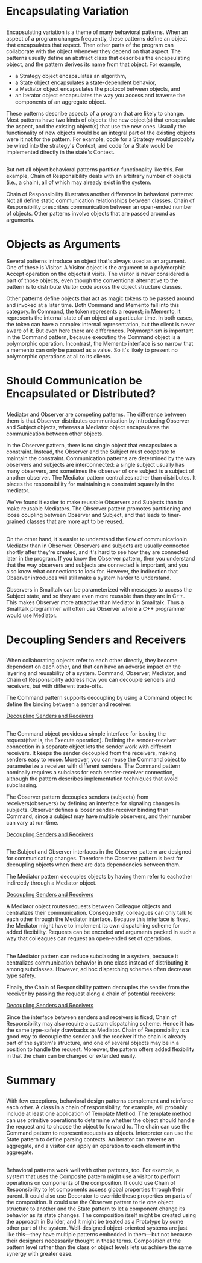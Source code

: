 * Encapsulating Variation
** 
   Encapsulating variation is a theme of many behavioral patterns. When an aspect
   of a program changes frequently, these patterns define an object that
   encapsulates that aspect. Then other parts of the program can collaborate with
   the object whenever they depend on that aspect. The patterns usually define an
   abstract class that describes the encapsulating object, and the pattern
   derives its name from that object. For example,
   - a Strategy object encapsulates an algorithm,
   - a State object encapsulates a state-dependent behavior,
   - a Mediator object encapsulates the protocol between objects, and
   - an Iterator object encapsulates the way you access and traverse the
     components of an aggregate object.
   These patterns describe aspects of a program that are likely to change. Most
   patterns have two kinds of objects: the new object(s) that encapsulate the
   aspect, and the existing object(s) that use the new ones. Usually the
   functionality of new objects would be an integral part of the existing
   objects were it not for the pattern. For example, code for a Strategy would
   probably be wired into the strategy's Context, and code for a State would be
   implemented directly in the state's Context.
** 
   But not all object behavioral patterns partition functionality like this. For
   example, Chain of Responsibility deals with an arbitrary number of objects
   (i.e., a chain), all of which may already exist in the system.

   Chain of Responsibility illustrates another difference in behavioral
   patterns: Not all define static communication relationships between classes.
   Chain of Responsibility prescribes communication between an open-ended number
   of objects. Other patterns involve objects that are passed around as
   arguments.
* Objects as Arguments
  Several patterns introduce an object that's always used as an argument. One of
  these is Visitor. A Visitor object is the argument to a polymorphic Accept
  operation on the objects it visits. The visitor is never considered a part of
  those objects, even though the conventional alternative to the pattern is to
  distribute Visitor code across the object structure classes.

  Other patterns define objects that act as magic tokens to be passed around and
  invoked at a later time. Both Command and Memento fall into this category. In
  Command, the token represents a request; in Memento, it represents the
  internal state of an object at a particular time. In both cases, the token can
  have a complex internal representation, but the client is never aware of it.
  But even here there are differences. Polymorphism is important in the Command
  pattern, because executing the Command object is a polymorphic operation.
  Incontrast, the Memento interface is so narrow that a memento can only be
  passed as a value. So it's likely to present no polymorphic operations at all
  to its clients.
* Should Communication be Encapsulated or Distributed?
** 
   Mediator and Observer are competing patterns. The difference between them is
   that Observer distributes communication by introducing Observer and Subject
   objects, whereas a Mediator object encapsulates the communication between
   other objects.

   In the Observer pattern, there is no single object that encapsulates a
   constraint. Instead, the Observer and the Subject must cooperate to maintain
   the constraint. Communication patterns are determined by the way observers
   and subjects are interconnected: a single subject usually has many observers,
   and sometimes the observer of one subject is a subject of another observer.
   The Mediator pattern centralizes rather than distributes. It places the
   responsibility for maintaining a constraint squarely in the mediator.

   We've found it easier to make reusable Observers and Subjects than to make
   reusable Mediators. The Observer pattern promotes partitioning and loose
   coupling between Observer and Subject, and that leads to finer-grained
   classes that are more apt to be reused.
** 
   On the other hand, it's easier to understand the flow of communicationin
   Mediator than in Observer. Observers and subjects are usually connected
   shortly after they're created, and it's hard to see how they are connected
   later in the program. If you know the Observer pattern, then you understand
   that the way observers and subjects are connected is important, and you also
   know what connections to look for. However, the indirection that Observer
   introduces will still make a system harder to understand.

   Observers in Smalltalk can be parameterized with messages to access the
   Subject state, and so they are even more reusable than they are in C++. This
   makes Observer more attractive than Mediator in Smalltalk. Thus a Smalltalk
   programmer will often use Observer where a C++ programmer would use Mediator.
* Decoupling Senders and Receivers
** 
   When collaborating objects refer to each other directly, they become dependent
   on each other, and that can have an adverse impact on the layering and
   reusability of a system. Command, Observer, Mediator, and Chain of
   Responsibility address how you can decouple senders and receivers, but with
   different trade-offs.

   The Command pattern supports decoupling by using a Command object to define
   the binding between a sender and receiver:
  
   [[file:../img/Decoupling Senders and Receivers.png][Decoupling Senders and Receivers]]
** 
   The Command object provides a simple interface for issuing the request(that
   is, the Execute operation). Defining the sender-receiver connection in a
   separate object lets the sender work with different receivers. It keeps the
   sender decoupled from the receivers, making senders easy to reuse. Moreover,
   you can reuse the Command object to parameterize a receiver with different
   senders. The Command pattern nominally requires a subclass for each
   sender-receiver connection, although the pattern describes implementation
   techniques that avoid subclassing.

   The Observer pattern decouples senders (subjects) from receivers(observers) by
   defining an interface for signaling changes in subjects. Observer defines a
   looser sender-receiver binding than Command, since a subject may have multiple
   observers, and their number can vary at run-time.

   [[file:../img/Decoupling Senders and Receivers-0.png][Decoupling Senders and Receivers]]
** 
   The Subject and Observer interfaces in the Observer pattern are designed for
   communicating changes. Therefore the Observer pattern is best for decoupling
   objects when there are data dependencies between them.

   The Mediator pattern decouples objects by having them refer to eachother
   indirectly through a Mediator object.

   [[file:../img/Decoupling Senders and Receivers-1.png][Decoupling Senders and Receivers]]

   A Mediator object routes requests between Colleague objects and centralizes
   their communication. Consequently, colleagues can only talk to each other
   through the Mediator interface. Because this interface is fixed, the Mediator
   might have to implement its own dispatching scheme for added flexibility.
   Requests can be encoded and arguments packed in such a way that colleagues
   can request an open-ended set of operations.
** 
   The Mediator pattern can reduce subclassing in a system, because it
   centralizes communication behavior in one class instead of distributing it
   among subclasses. However, ad hoc dispatching schemes often decrease type
   safety.

   Finally, the Chain of Responsibility pattern decouples the sender from the
   receiver by passing the request along a chain of potential receivers:

   [[file:../img/Decoupling Senders and Receivers-2.png][Decoupling Senders and Receivers]]

   Since the interface between senders and receivers is fixed, Chain of
   Responsibility may also require a custom dispatching scheme. Hence it has the
   same type-safety drawbacks as Mediator. Chain of Responsibility is a good way
   to decouple the sender and the receiver if the chain is already part of the
   system's structure, and one of several objects may be in a position to handle
   the request. Moreover, the pattern offers added flexibility in that the chain
   can be changed or extended easily.
* Summary
** 
   With few exceptions, behavioral design patterns complement and reinforce each
   other. A class in a chain of responsibility, for example, will probably
   include at least one application of Template Method. The template method can
   use primitive operations to determine whether the object should handle the
   request and to choose the object to forward to. The chain can use the Command
   pattern to represent requests as objects. Interpreter can use the State
   pattern to define parsing contexts. An iterator can traverse an aggregate,
   and a visitor can apply an operation to each element in the aggregate.
** 
   Behavioral patterns work well with other patterns, too. For example, a system
   that uses the Composite pattern might use a visitor to perform operations on
   components of the composition. It could use Chain of Responsibility to let
   components access global properties through their parent. It could also use
   Decorator to override these properties on parts of the composition. It could
   use the Observer pattern to tie one object structure to another and the State
   pattern to let a component change its behavior as its state changes. The
   composition itself might be created using the approach in Builder, and it
   might be treated as a Prototype by some other part of the system.
   Well-designed object-oriented systems are just like this—they have multiple
   patterns embedded in them—but not because their designers necessarily thought
   in these terms. Composition at the pattern level rather than the class or
   object levels lets us achieve the same synergy with greater ease.
